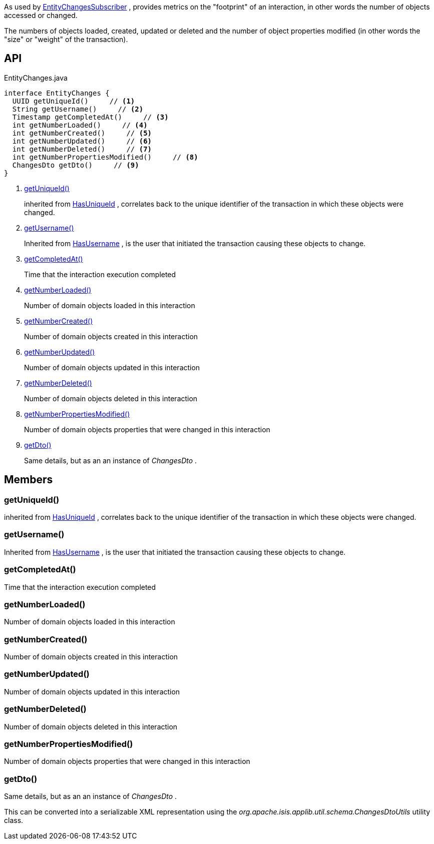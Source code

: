 :Notice: Licensed to the Apache Software Foundation (ASF) under one or more contributor license agreements. See the NOTICE file distributed with this work for additional information regarding copyright ownership. The ASF licenses this file to you under the Apache License, Version 2.0 (the "License"); you may not use this file except in compliance with the License. You may obtain a copy of the License at. http://www.apache.org/licenses/LICENSE-2.0 . Unless required by applicable law or agreed to in writing, software distributed under the License is distributed on an "AS IS" BASIS, WITHOUT WARRANTIES OR  CONDITIONS OF ANY KIND, either express or implied. See the License for the specific language governing permissions and limitations under the License.

As used by xref:system:generated:index/applib/services/publishing/spi/EntityChangesSubscriber.adoc[EntityChangesSubscriber] , provides metrics on the "footprint" of an interaction, in other words the number of objects accessed or changed.

The numbers of objects loaded, created, updated or deleted and the number of object properties modified (in other words the "size" or "weight" of the transaction).

== API

[source,java]
.EntityChanges.java
----
interface EntityChanges {
  UUID getUniqueId()     // <.>
  String getUsername()     // <.>
  Timestamp getCompletedAt()     // <.>
  int getNumberLoaded()     // <.>
  int getNumberCreated()     // <.>
  int getNumberUpdated()     // <.>
  int getNumberDeleted()     // <.>
  int getNumberPropertiesModified()     // <.>
  ChangesDto getDto()     // <.>
}
----

<.> xref:#getUniqueId__[getUniqueId()]
+
--
inherited from xref:system:generated:index/commons/having/HasUniqueId.adoc[HasUniqueId] , correlates back to the unique identifier of the transaction in which these objects were changed.
--
<.> xref:#getUsername__[getUsername()]
+
--
Inherited from xref:system:generated:index/commons/having/HasUsername.adoc[HasUsername] , is the user that initiated the transaction causing these objects to change.
--
<.> xref:#getCompletedAt__[getCompletedAt()]
+
--
Time that the interaction execution completed
--
<.> xref:#getNumberLoaded__[getNumberLoaded()]
+
--
Number of domain objects loaded in this interaction
--
<.> xref:#getNumberCreated__[getNumberCreated()]
+
--
Number of domain objects created in this interaction
--
<.> xref:#getNumberUpdated__[getNumberUpdated()]
+
--
Number of domain objects updated in this interaction
--
<.> xref:#getNumberDeleted__[getNumberDeleted()]
+
--
Number of domain objects deleted in this interaction
--
<.> xref:#getNumberPropertiesModified__[getNumberPropertiesModified()]
+
--
Number of domain objects properties that were changed in this interaction
--
<.> xref:#getDto__[getDto()]
+
--
Same details, but as an an instance of _ChangesDto_ .
--

== Members

[#getUniqueId__]
=== getUniqueId()

inherited from xref:system:generated:index/commons/having/HasUniqueId.adoc[HasUniqueId] , correlates back to the unique identifier of the transaction in which these objects were changed.

[#getUsername__]
=== getUsername()

Inherited from xref:system:generated:index/commons/having/HasUsername.adoc[HasUsername] , is the user that initiated the transaction causing these objects to change.

[#getCompletedAt__]
=== getCompletedAt()

Time that the interaction execution completed

[#getNumberLoaded__]
=== getNumberLoaded()

Number of domain objects loaded in this interaction

[#getNumberCreated__]
=== getNumberCreated()

Number of domain objects created in this interaction

[#getNumberUpdated__]
=== getNumberUpdated()

Number of domain objects updated in this interaction

[#getNumberDeleted__]
=== getNumberDeleted()

Number of domain objects deleted in this interaction

[#getNumberPropertiesModified__]
=== getNumberPropertiesModified()

Number of domain objects properties that were changed in this interaction

[#getDto__]
=== getDto()

Same details, but as an an instance of _ChangesDto_ .

This can be converted into a serializable XML representation using the _org.apache.isis.applib.util.schema.ChangesDtoUtils_ utility class.
